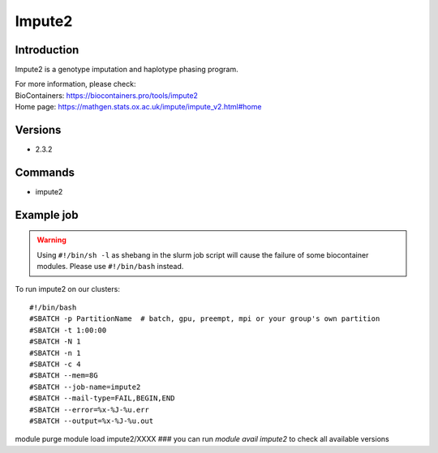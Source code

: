 .. _backbone-label:

Impute2
==============================

Introduction
~~~~~~~~
Impute2 is a genotype imputation and haplotype phasing program.


| For more information, please check:
| BioContainers: https://biocontainers.pro/tools/impute2 
| Home page: https://mathgen.stats.ox.ac.uk/impute/impute_v2.html#home

Versions
~~~~~~~~
- 2.3.2

Commands
~~~~~~~
- impute2

Example job
~~~~~
.. warning::
    Using ``#!/bin/sh -l`` as shebang in the slurm job script will cause the failure of some biocontainer modules. Please use ``#!/bin/bash`` instead.

To run impute2 on our clusters::

#!/bin/bash
#SBATCH -p PartitionName  # batch, gpu, preempt, mpi or your group's own partition
#SBATCH -t 1:00:00
#SBATCH -N 1
#SBATCH -n 1
#SBATCH -c 4
#SBATCH --mem=8G
#SBATCH --job-name=impute2
#SBATCH --mail-type=FAIL,BEGIN,END
#SBATCH --error=%x-%J-%u.err
#SBATCH --output=%x-%J-%u.out

module purge
module load impute2/XXXX ### you can run *module avail impute2* to check all available versions
